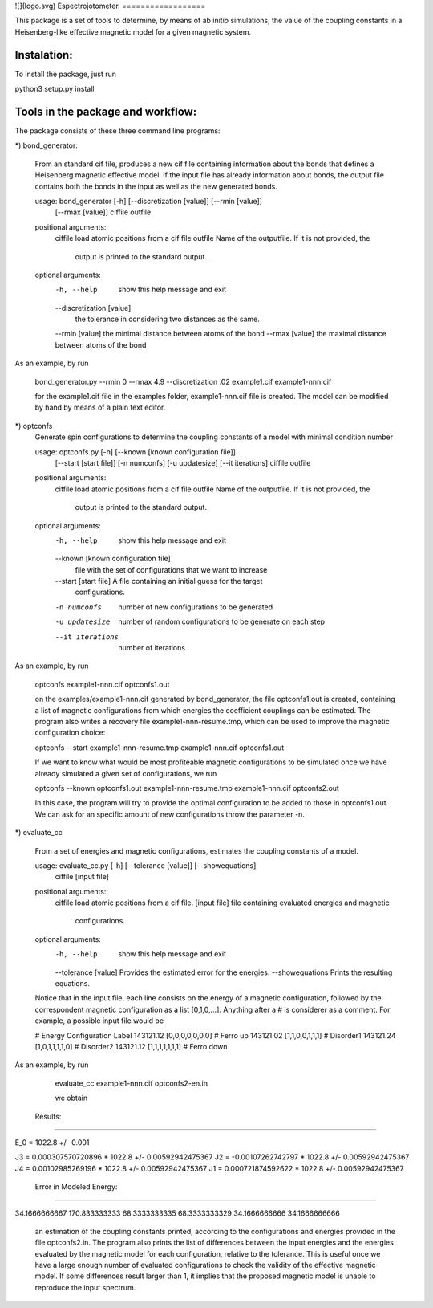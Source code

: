 ![](logo.svg)
Espectrojotometer.
==================

This package is a set of tools to determine, by means of ab initio 
simulations, the value of the coupling constants in a Heisenberg-like effective 
magnetic model for a given magnetic system.



Instalation:
============

To install the package, just run

python3 setup.py install




Tools in the package and workflow:
==================================



The package consists of these three command line programs:


*) bond_generator: 

   From an standard cif file, produces a new cif file containing information
   about the bonds that defines a Heisenberg magnetic effective model. If the
   input file has already information about bonds, the output file contains both
   the bonds in the input as well as the new generated bonds.


   usage: bond_generator [-h] [--discretization [value]] [--rmin [value]]
                         [--rmax [value]]
                         ciffile outfile


   positional arguments:
     ciffile               load atomic positions from a cif file
     outfile               Name of the outputfile. If it is not provided, the
                        output is printed to the standard output.

   optional arguments:
     -h, --help            show this help message and exit
     --discretization [value]
                             the tolerance in considering two distances as the
                             same.
     --rmin [value]        the minimal distance between atoms of the bond
     --rmax [value]        the maximal distance between atoms of the bond


As an example, by run 

   bond_generator.py  --rmin 0 --rmax 4.9 --discretization .02  example1.cif example1-nnn.cif

   for the  example1.cif  file in the examples folder, example1-nnn.cif file is created. The model can be modified by hand
   by means of a plain text editor.


*) optconfs
    Generate spin configurations to determine the coupling constants of a model
    with minimal condition number
    
    
    usage: optconfs.py [-h] [--known [known configuration file]]
                       [--start [start file]] [-n numconfs] [-u updatesize]
                       [--it iterations]
                       ciffile outfile
    
    
    positional arguments:
      ciffile               load atomic positions from a cif file
      outfile               Name of the outputfile. If it is not provided, the
                            output is printed to the standard output.
    
    optional arguments:
      -h, --help            show this help message and exit
      --known [known configuration file]
                            file with the set of configurations that we want to
                            increase
      --start [start file]  A file containing an initial guess for the target
                            configurations.
      -n numconfs           number of new configurations to be generated
      -u updatesize         number of random configurations to be generate on each
                            step
      --it iterations       number of iterations
    
    
As an example, by run

   optconfs  example1-nnn.cif optconfs1.out
   
   on the examples/example1-nnn.cif generated by bond_generator, the file optconfs1.out is created, containing a list
   of magnetic configurations from which energies the coefficient couplings can be estimated. The program also writes
   a recovery file example1-nnn-resume.tmp, which can be used to improve the magnetic configuration choice:

   optconfs  --start example1-nnn-resume.tmp example1-nnn.cif optconfs1.out

   If we want to know what would be most profiteable magnetic configurations to be simulated once we have already simulated 
   a given set of configurations, we run

   optconfs  --known optconfs1.out example1-nnn-resume.tmp example1-nnn.cif optconfs2.out

   In this case, the program will try to provide the optimal configuration to be added to those in optconfs1.out.
   We can ask for an specific amount of new configurations throw the parameter -n.


*) evaluate_cc 

    From a set of energies and magnetic configurations, estimates the coupling
    constants of a model.
    
    
    
    usage: evaluate_cc.py [-h] [--tolerance [value]] [--showequations]
                          ciffile [input file]
    
    
    positional arguments:
      ciffile              load atomic positions from a cif file.
      [input file]         file containing evaluated energies and magnetic
                           configurations.
    
    optional arguments:
      -h, --help           show this help message and exit
      --tolerance [value]  Provides the estimated error for the energies.
      --showequations      Prints the resulting equations.

    Notice that in the input file, each line consists on the energy
    of a magnetic configuration, followed by the correspondent magnetic
    configuration as a list [0,1,0,...]. Anything after a # is considerer
    as a comment.
    For example, a possible input file would be
    
    # Energy  Configuration  Label
    143121.12   [0,0,0,0,0,0,0]  # Ferro up
    143121.02   [1,1,0,0,1,1,1]  # Disorder1
    143121.24   [1,0,1,1,1,1,0]  # Disorder2
    143121.12   [1,1,1,1,1,1,1]  # Ferro down

 

As an example, by run

   evaluate_cc  example1-nnn.cif optconfs2-en.in 

   we obtain


 Results:
==========


E_0 =  1022.8  +/-  0.001 

J3  =  0.000307570720896 * 1022.8  +/- 0.00592942475367
J2  =  -0.00107262742797 * 1022.8  +/- 0.00592942475367
J4  =  0.00102985269196 * 1022.8  +/- 0.00592942475367
J1  =  0.000721874592622 * 1022.8  +/- 0.00592942475367


 Error in Modeled Energy: 
==========================


34.1666666667
170.833333333
68.3333333335
68.3333333329
34.1666666666
34.1666666666


   an estimation of the coupling constants printed, according to the configurations and energies provided in the file optconfs2.in.
   The program also prints the list of differences between the input energies and the energies evaluated by the magnetic model
   for each configuration, relative to the tolerance. This is useful once we have a large enough number of evaluated configurations 
   to check the validity of the effective magnetic model. If some differences result larger than 1, it implies that the proposed 
   magnetic model is unable to reproduce the input spectrum.



   



